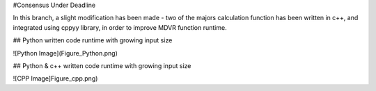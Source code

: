 #Consensus Under Deadline

In this branch, a slight modification has been made - two of the majors calculation function has been written in c++, and integrated using cppyy library,
in order to improve MDVR function runtime.

## Python written code runtime with growing input size

![Python Image](Figure_Python.png)

## Python & c++ written code runtime with growing input size

![CPP Image]Figure_cpp.png)
